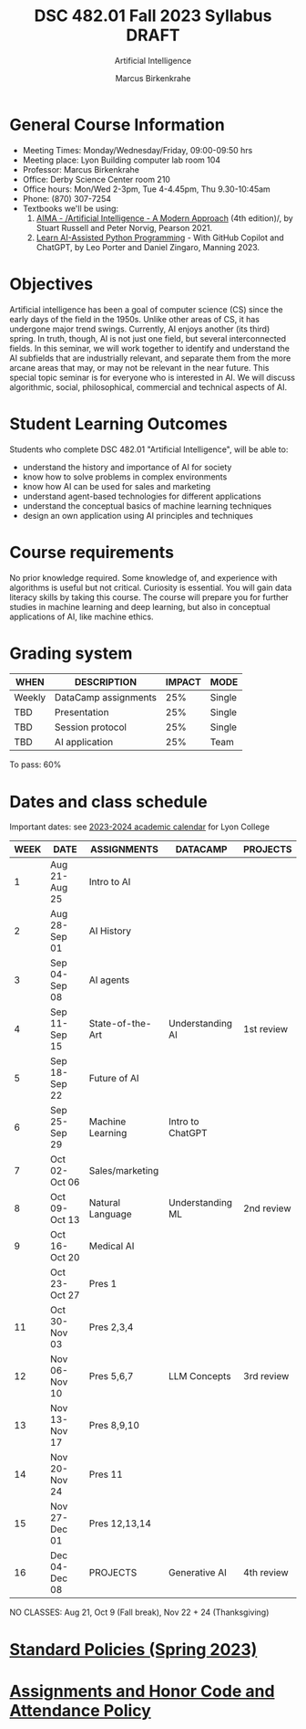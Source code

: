 #+TITLE:DSC 482.01 Fall 2023 Syllabus DRAFT
#+AUTHOR: Marcus Birkenkrahe
#+SUBTITLE: Artificial Intelligence
#+startup: overview hideblocks indent inlineimages
#+options: toc:nil
* General Course Information

- Meeting Times: Monday/Wednesday/Friday, 09:00-09:50 hrs
- Meeting place: Lyon Building computer lab room 104
- Professor: Marcus Birkenkrahe
- Office: Derby Science Center room 210
- Office hours: Mon/Wed 2-3pm, Tue 4-4.45pm, Thu 9.30-10:45am
- Phone: (870) 307-7254
- Textbooks we'll be using:
  1) [[https://aima.cs.berkeley.edu/][AIMA - /Artificial Intelligence - A Modern Approach]] (4th
     edition)/, by Stuart Russell and Peter Norvig, Pearson 2021.
  2) [[https://www.manning.com/books/learn-ai-assisted-python-programming][Learn AI-Assisted Python Programming]] - With GitHub Copilot and
     ChatGPT, by Leo Porter and Daniel Zingaro, Manning 2023.

* Objectives

Artificial intelligence has been a goal of computer science (CS)
since the early days of the field in the 1950s. Unlike other areas
of CS, it has undergone major trend swings. Currently, AI enjoys
another (its third) spring. In truth, though, AI is not just one
field, but several interconnected fields. In this seminar, we will
work together to identify and understand the AI subfields that are
industrially relevant, and separate them from the more arcane areas
that may, or may not be relevant in the near future. This special
topic seminar is for everyone who is interested in AI. We will
discuss algorithmic, social, philosophical, commercial and
technical aspects of AI.

* Student Learning Outcomes

Students who complete DSC 482.01 "Artificial Intelligence", will be
able to:

- understand the history and importance of AI for society
- know how to solve problems in complex environments
- know how AI can be used for sales and marketing
- understand agent-based technologies for different applications
- understand the conceptual basics of machine learning techniques
- design an own application using AI principles and techniques

* Course requirements

No prior knowledge required. Some knowledge of, and experience with
algorithms is useful but not critical. Curiosity is essential. You
will gain data literacy skills by taking this course. The course
will prepare you for further studies in machine learning and deep
learning, but also in conceptual applications of AI, like machine
ethics.

* Grading system

| WHEN   | DESCRIPTION          | IMPACT | MODE   |
|--------+----------------------+--------+--------|
| Weekly | DataCamp assignments |    25% | Single |
| TBD    | Presentation         |    25% | Single |
| TBD    | Session protocol     |    25% | Single |
| TBD    | AI application       |    25% | Team   |

To pass: 60%

* Dates and class schedule

Important dates: see [[https://catalog.lyon.edu/202324-academic-calendar][2023-2024 academic calendar]] for Lyon College

| WEEK | DATE          | ASSIGNMENTS      | DATACAMP         | PROJECTS   |
|------+---------------+------------------+------------------+------------|
|    1 | Aug 21-Aug 25 | Intro to AI      |                  |            |
|    2 | Aug 28-Sep 01 | AI History       |                  |            |
|    3 | Sep 04-Sep 08 | AI agents        |                  |            |
|    4 | Sep 11-Sep 15 | State-of-the-Art | Understanding AI | 1st review |
|    5 | Sep 18-Sep 22 | Future of AI     |                  |            |
|    6 | Sep 25-Sep 29 | Machine Learning | Intro to ChatGPT |            |
|    7 | Oct 02-Oct 06 | Sales/marketing  |                  |            |
|    8 | Oct 09-Oct 13 | Natural Language | Understanding ML | 2nd review |
|    9 | Oct 16-Oct 20 | Medical AI       |                  |            |
|      | Oct 23-Oct 27 | Pres 1           |                  |            |
|   11 | Oct 30-Nov 03 | Pres 2,3,4       |                  |            |
|   12 | Nov 06-Nov 10 | Pres 5,6,7       | LLM Concepts     | 3rd review |
|   13 | Nov 13-Nov 17 | Pres 8,9,10      |                  |            |
|   14 | Nov 20-Nov 24 | Pres 11          |                  |            |
|   15 | Nov 27-Dec 01 | Pres 12,13,14    |                  |            |
|   16 | Dec 04-Dec 08 | PROJECTS         | Generative AI    | 4th review |

NO CLASSES: Aug 21, Oct 9 (Fall break), Nov 22 + 24 (Thanksgiving)

* [[https://docs.google.com/document/d/1ZaoAIX7rdBOsRntBxPk7TK77Vld9NXECVLvT9_Jovwc/edit?usp=sharing][Standard Policies (Spring 2023)]]
* [[https://tinyurl.com/LyonPolicy][Assignments and Honor Code and Attendance Policy]]
